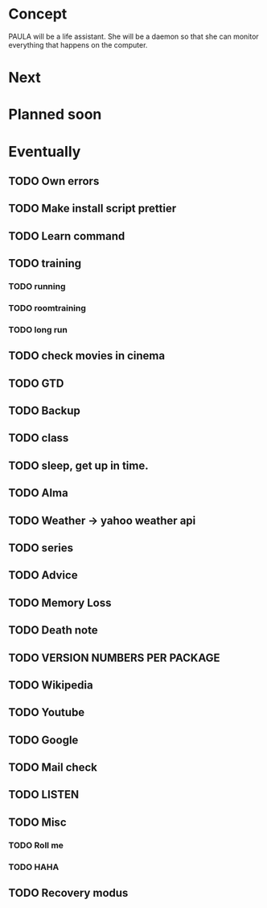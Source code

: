 
* Concept
  PAULA will be a life assistant.
  She will be a daemon so that she can monitor everything that happens on the computer.
  
* Next

* Planned soon

* Eventually
** TODO Own errors
** TODO Make install script prettier
** TODO Learn command
** TODO training
*** TODO running
*** TODO roomtraining
*** TODO long run
** TODO check movies in cinema
** TODO GTD
** TODO Backup
** TODO class
** TODO sleep, get up in time.
** TODO Alma
** TODO Weather -> yahoo weather api
** TODO series
** TODO Advice
** TODO Memory Loss
** TODO Death note
** TODO VERSION NUMBERS PER PACKAGE
** TODO Wikipedia
** TODO Youtube
** TODO Google
** TODO Mail check
** TODO LISTEN
** TODO Misc
*** TODO Roll me
*** TODO HAHA
** TODO Recovery modus
